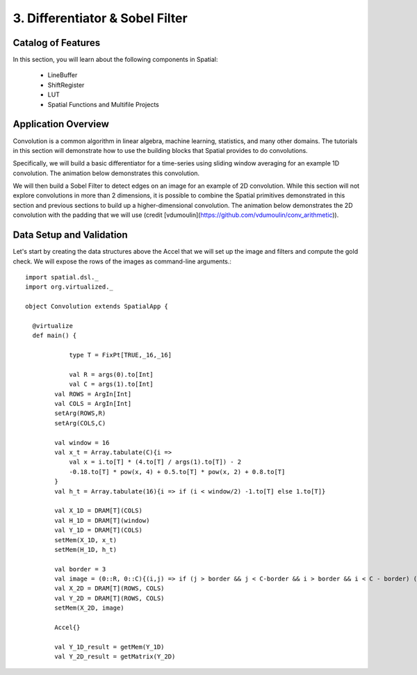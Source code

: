 3. Differentiator & Sobel Filter
================================


Catalog of Features
-------------------

In this section, you will learn about the following components in Spatial:

 - LineBuffer 
 
 - ShiftRegister
 
 - LUT

 - Spatial Functions and Multifile Projects

Application Overview
--------------------

Convolution is a common algorithm in linear algebra, machine learning,
statistics, and many other domains.  The tutorials in this section will
demonstrate how to use the building blocks that Spatial provides to do
convolutions.

Specifically, we will build a basic differentiator for a time-series
using sliding window averaging for an example 1D convolution.  The animation below
demonstrates this convolution.

.. image:: conv1d.gif

We will then build a Sobel Filter to detect edges on an image for an example of 2D convolution.
While this section will not explore convolutions in more than 2 dimensions,
it is possible to combine the Spatial primitives demonstrated in this section and previous
sections to build up a higher-dimensional convolution.  The animation below demonstrates
the 2D convolution with the padding that we will use (credit [vdumoulin](https://github.com/vdumoulin/conv_arithmetic)).

.. image:: conv2d.gif

Data Setup and Validation
-------------------------

Let's start by creating the data structures above the Accel that we will set up the image and
filters and compute the gold check. We will expose the rows of the images as command-line arguments.::
	
    import spatial.dsl._
    import org.virtualized._

    object Convolution extends SpatialApp {

      @virtualize
      def main() {

		type T = FixPt[TRUE,_16,_16]

		val R = args(0).to[Int]
		val C = args(1).to[Int]
	    val ROWS = ArgIn[Int]
	    val COLS = ArgIn[Int]
	    setArg(ROWS,R)
	    setArg(COLS,C)

	    val window = 16
	    val x_t = Array.tabulate(C){i => 
	    	val x = i.to[T] * (4.to[T] / args(1).to[T]) - 2
	    	-0.18.to[T] * pow(x, 4) + 0.5.to[T] * pow(x, 2) + 0.8.to[T]
	    }
	    val h_t = Array.tabulate(16){i => if (i < window/2) -1.to[T] else 1.to[T]}

	    val X_1D = DRAM[T](COLS)
	    val H_1D = DRAM[T](window)
	    val Y_1D = DRAM[T](COLS)
	    setMem(X_1D, x_t)
	    setMem(H_1D, h_t)

	    val border = 3
	    val image = (0::R, 0::C){(i,j) => if (j > border && j < C-border && i > border && i < C - border) (i*16).to[T] else 0.to[T]}
	    val X_2D = DRAM[T](ROWS, COLS)
	    val Y_2D = DRAM[T](ROWS, COLS)
	    setMem(X_2D, image)

	    Accel{}

	    val Y_1D_result = getMem(Y_1D)
	    val Y_2D_result = getMatrix(Y_2D)






